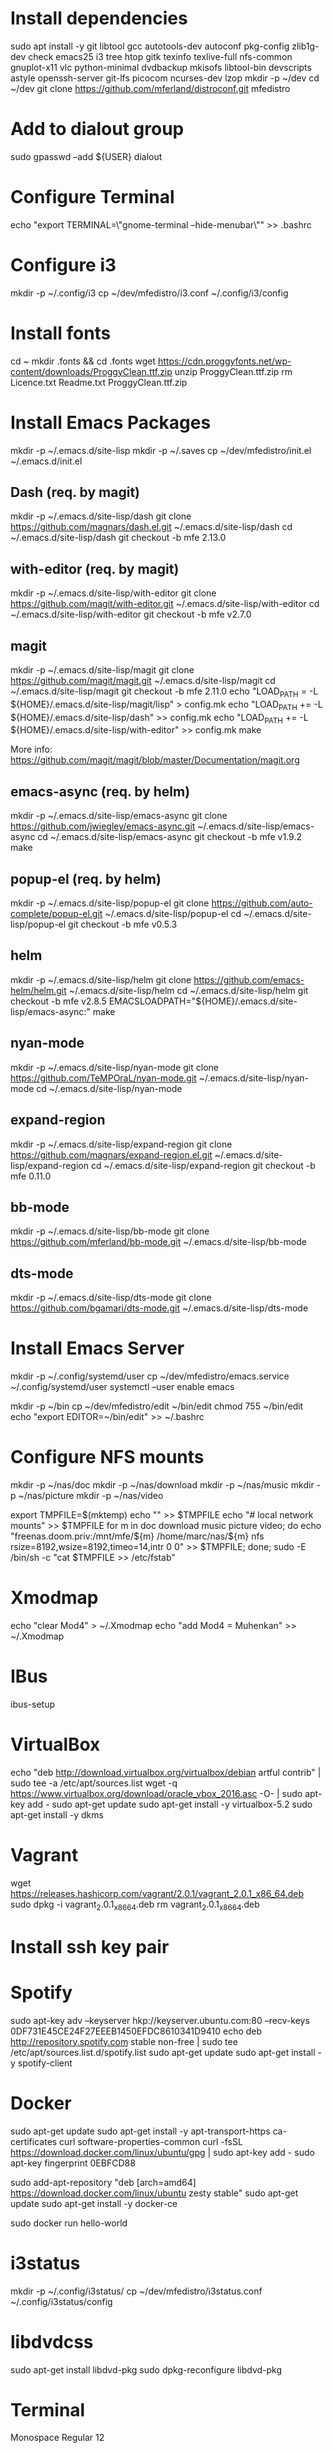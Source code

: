 * Install dependencies

sudo apt install -y git libtool gcc autotools-dev autoconf pkg-config zlib1g-dev check emacs25 i3 tree htop gitk texinfo texlive-full nfs-common gnuplot-x11 vlc python-minimal dvdbackup mkisofs libtool-bin devscripts astyle openssh-server git-lfs picocom ncurses-dev lzop
mkdir -p ~/dev
cd ~/dev
git clone https://github.com/mferland/distroconf.git mfedistro

* Add to dialout group

sudo gpasswd --add ${USER} dialout

* Configure Terminal

echo "export TERMINAL=\"gnome-terminal --hide-menubar\"" >> .bashrc

* Configure i3

mkdir -p ~/.config/i3
cp ~/dev/mfedistro/i3.conf ~/.config/i3/config

* Install fonts

cd ~
mkdir .fonts && cd .fonts
wget https://cdn.proggyfonts.net/wp-content/downloads/ProggyClean.ttf.zip
unzip ProggyClean.ttf.zip
rm Licence.txt Readme.txt ProggyClean.ttf.zip

* Install Emacs Packages

mkdir -p ~/.emacs.d/site-lisp
mkdir -p ~/.saves
cp ~/dev/mfedistro/init.el ~/.emacs.d/init.el

** Dash (req. by magit)

mkdir -p ~/.emacs.d/site-lisp/dash
git clone https://github.com/magnars/dash.el.git ~/.emacs.d/site-lisp/dash
cd ~/.emacs.d/site-lisp/dash
git checkout -b mfe 2.13.0

** with-editor (req. by magit)

mkdir -p ~/.emacs.d/site-lisp/with-editor
git clone https://github.com/magit/with-editor.git ~/.emacs.d/site-lisp/with-editor
cd ~/.emacs.d/site-lisp/with-editor
git checkout -b mfe v2.7.0

** magit

mkdir -p ~/.emacs.d/site-lisp/magit
git clone https://github.com/magit/magit.git ~/.emacs.d/site-lisp/magit
cd ~/.emacs.d/site-lisp/magit
git checkout -b mfe 2.11.0
echo "LOAD_PATH = -L ${HOME}/.emacs.d/site-lisp/magit/lisp" > config.mk
echo "LOAD_PATH += -L ${HOME}/.emacs.d/site-lisp/dash" >> config.mk
echo "LOAD_PATH += -L ${HOME}/.emacs.d/site-lisp/with-editor" >> config.mk
make

More info:
https://github.com/magit/magit/blob/master/Documentation/magit.org

** emacs-async (req. by helm)

mkdir -p ~/.emacs.d/site-lisp/emacs-async
git clone https://github.com/jwiegley/emacs-async.git ~/.emacs.d/site-lisp/emacs-async
cd ~/.emacs.d/site-lisp/emacs-async
git checkout -b mfe v1.9.2
make

** popup-el (req. by helm)

mkdir -p ~/.emacs.d/site-lisp/popup-el
git clone https://github.com/auto-complete/popup-el.git ~/.emacs.d/site-lisp/popup-el
cd ~/.emacs.d/site-lisp/popup-el
git checkout -b mfe v0.5.3

** helm

mkdir -p ~/.emacs.d/site-lisp/helm
git clone https://github.com/emacs-helm/helm.git ~/.emacs.d/site-lisp/helm
cd ~/.emacs.d/site-lisp/helm
git checkout -b mfe v2.8.5
EMACSLOADPATH="${HOME}/.emacs.d/site-lisp/emacs-async:" make

** nyan-mode

mkdir -p ~/.emacs.d/site-lisp/nyan-mode
git clone https://github.com/TeMPOraL/nyan-mode.git ~/.emacs.d/site-lisp/nyan-mode
cd ~/.emacs.d/site-lisp/nyan-mode

** expand-region

mkdir -p ~/.emacs.d/site-lisp/expand-region
git clone https://github.com/magnars/expand-region.el.git ~/.emacs.d/site-lisp/expand-region
cd ~/.emacs.d/site-lisp/expand-region
git checkout -b mfe 0.11.0

** bb-mode

mkdir -p ~/.emacs.d/site-lisp/bb-mode
git clone https://github.com/mferland/bb-mode.git ~/.emacs.d/site-lisp/bb-mode

** dts-mode

mkdir -p ~/.emacs.d/site-lisp/dts-mode
git clone https://github.com/bgamari/dts-mode.git ~/.emacs.d/site-lisp/dts-mode

* Install Emacs Server

mkdir -p ~/.config/systemd/user
cp ~/dev/mfedistro/emacs.service ~/.config/systemd/user
systemctl --user enable emacs

mkdir -p ~/bin
cp ~/dev/mfedistro/edit ~/bin/edit
chmod 755 ~/bin/edit
echo "export EDITOR=~/bin/edit" >> ~/.bashrc

* Configure NFS mounts

mkdir -p ~/nas/doc
mkdir -p ~/nas/download
mkdir -p ~/nas/music
mkdir -p ~/nas/picture
mkdir -p ~/nas/video

export TMPFILE=$(mktemp)
echo "" >> $TMPFILE
echo "# local network mounts" >> $TMPFILE
for m in doc download music picture video; do echo "freenas.doom.priv:/mnt/mfe/${m} /home/marc/nas/${m} nfs rsize=8192,wsize=8192,timeo=14,intr 0 0" >> $TMPFILE; done;
sudo -E /bin/sh -c "cat $TMPFILE >> /etc/fstab"

* Xmodmap

echo "clear Mod4" > ~/.Xmodmap
echo "add Mod4 = Muhenkan" >> ~/.Xmodmap

* IBus

ibus-setup
# set shortcut to <Ctrl> <Shift> <Super> space
# Show property panel: Hide automatically
# Add French Canadian keyboard and US English
# uncheck "Use system keyboard layout"
# Note: make sure keyboard dip switch are: 001010

* VirtualBox

echo "deb http://download.virtualbox.org/virtualbox/debian artful contrib" | sudo tee -a /etc/apt/sources.list
wget -q https://www.virtualbox.org/download/oracle_vbox_2016.asc -O- | sudo apt-key add -
sudo apt-get update
sudo apt-get install -y virtualbox-5.2
sudo apt-get install -y dkms

* Vagrant

wget https://releases.hashicorp.com/vagrant/2.0.1/vagrant_2.0.1_x86_64.deb
sudo dpkg -i vagrant_2.0.1_x86_64.deb
rm vagrant_2.0.1_x86_64.deb

* Install ssh key pair
* Spotify

sudo apt-key adv --keyserver hkp://keyserver.ubuntu.com:80 --recv-keys 0DF731E45CE24F27EEEB1450EFDC8610341D9410
echo deb http://repository.spotify.com stable non-free | sudo tee /etc/apt/sources.list.d/spotify.list
sudo apt-get update
sudo apt-get install -y spotify-client

* Docker

sudo apt-get update
sudo apt-get install -y apt-transport-https ca-certificates curl software-properties-common
curl -fsSL https://download.docker.com/linux/ubuntu/gpg | sudo apt-key add -
sudo apt-key fingerprint 0EBFCD88
# Note: Artful package still not available, this is why I'm using zesty
sudo add-apt-repository "deb [arch=amd64] https://download.docker.com/linux/ubuntu zesty stable"
sudo apt-get update
sudo apt-get install -y docker-ce
# test
sudo docker run hello-world

* i3status

mkdir -p ~/.config/i3status/
cp ~/dev/mfedistro/i3status.conf ~/.config/i3status/config

* libdvdcss

sudo apt-get install libdvd-pkg
sudo dpkg-reconfigure libdvd-pkg

* Terminal

Monospace Regular 12

* git

git config --global user.name "Marc Ferland"
git config --global user.email marc.ferland@gmail.com

* dput

touch ~/.dput.cf
echo "[mentors]" >> ~/.dput.cf
echo "fqdn = mentors.debian.net" >> ~/.dput.cf
echo "incoming = /upload" >> ~/.dput.cf
echo "method = http" >> ~/.dput.cf
echo "allow_unsigned_uploads = 0" >> ~/.dput.cf
echo "progress_indicator = 2" >> ~/.dput.cf
echo "# Allow uploads for UNRELEASED packages" >> ~/.dput.cf
echo "allowed_distributions = .*" >> ~/.dput.cf

* gpg

gpg --import ~/nas/??/mykey_pub.gpg
gpg --allow-secret-key-import --import ~/mykey_sec.gpg
gpg --list-keys

* BACKUP

** GPG

gpg --list-keys
gpg --output mykey_pub.gpg --armor --export KEY
gpg --output mykey_sec.gpg --armor --export-secret-key KEY
cp mykey_*.gpg ~/nas/??

** SSH

cp -a ~/.ssh ~/nas/??
>>>>>>> Add more stuff
* WORK

mkdir ~/mnt
sudo mount /dev/sdb1 ./mnt
sudo chmod 755 ./mnt
echo "/dev/sdb1 /home/marc/mnt ext4 rw,exec 0 0" | sudo tee -a /etc/fstab

